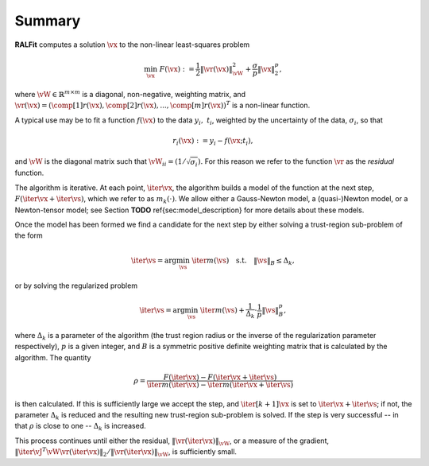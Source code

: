 Summary
=======

**RALFit** computes a solution :math:`\vx` to the non-linear least-squares problem

.. math::

   \min_\vx \  F(\vx) := \frac{1}{2}\| \vr(\vx) \|_{\vW}^2 + \frac{\sigma}{p}\| \vx\|_2^p,


where :math:`\vW\in\mathbb{R}^{m\times m}` is a diagonal, non-negative, weighting matrix, 
and :math:`\vr(\vx) =(\comp[1]{r}(\vx), \comp[2]{r}(\vx),...,\comp[m]{r}(\vx))^T` 
is a non-linear function.

A typical use may be to fit a function :math:`f(\vx)` to the data :math:`y_i, \ t_i`, 
weighted by the uncertainty of the data, :math:`\sigma_i`, so that

.. math::
   
   r_i(\vx) := y_i - f(\vx;t_i),

and :math:`\vW` is the diagonal matrix such that 
:math:`\vW_{ii} = (1/\sqrt{\sigma_i}).`
For this reason we refer to the function :math:`\vr` as the *residual* function.

The algorithm is iterative.
At each point, :math:`\iter{\vx}`, the algorithm builds a model of the function at the next step, :math:`F({\iter{\vx}+\iter{\vs}})`, which we refer to as :math:`m_k(\cdot)`.  We allow either a Gauss-Newton model, a (quasi-)Newton model, or a Newton-tensor model; 
see Section **TODO** \ref{sec:model_description} 
for more details about these models.  

Once the model has been formed we find a candidate for the next step by either solving a trust-region sub-problem of the form

.. math:: 

  \iter{\vs} = \arg \min_{\vs} \ \iter{m} (\vs) \quad \mathrm{s.t.} \quad  \|\vs\|_B \leq \Delta_k,

or by solving the regularized problem 

.. math::

   \iter{\vs} = \arg \min_{\vs} \ \iter{m} (\vs)  + \frac{1}{\Delta_k}\cdot \frac{1}{p} \|\vs\|_B^p,

where :math:`\Delta_k` is a parameter of the algorithm 
(the trust region radius or the inverse of the regularization parameter respectively), 
:math:`p` is a given integer, and 
:math:`B` is a symmetric positive definite weighting matrix that is calculated by the algorithm.
The quantity

.. math::
   
   \rho = \frac{F(\iter{\vx}) - F(\iter{\vx} + \iter{\vs})}{\iter{m}(\iter{\vx}) - \iter{m}(\iter{\vx} + \iter{\vs})}

is then calculated.
If this is sufficiently large we accept the step, and 
:math:`\iter[k+1]{\vx}` is set to 
:math:`\iter{\vx} + \iter{\vs}`; if not, the parameter 
:math:`\Delta_k` is reduced and  the resulting new trust-region sub-problem is solved.  
If the step is very successful -- in that 
:math:`\rho` is close to one --
:math:`\Delta_k` is increased.

This process continues until either the residual, 
:math:`\|\vr(\iter{\vx})\|_\vW`, or a measure of the gradient,
:math:`\|{\iter{\vJ}}^T\vW\vr(\iter{\vx})\|_2 / \|\vr(\iter{\vx})\|_\vW`, 
is sufficiently small.
